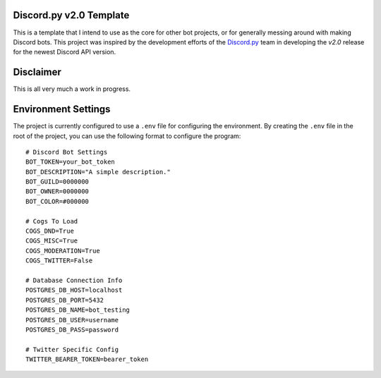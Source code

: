 Discord.py v2.0 Template
========================

This is a template that I intend to use as the core for other bot projects,
or for generally messing around with making Discord bots. This project was
inspired by the development efforts of the `Discord.py <https://github.com/Rapptz/discord.py>`_
team in developing the `v2.0` release for the newest Discord API version.

Disclaimer
==========

This is all very much a work in progress.

Environment Settings
====================

The project is currently configured to use a ``.env`` file for configuring the environment.
By creating the ``.env`` file in the root of the project, you can
use the following format to configure the program::

    # Discord Bot Settings
    BOT_TOKEN=your_bot_token
    BOT_DESCRIPTION="A simple description."
    BOT_GUILD=0000000
    BOT_OWNER=0000000
    BOT_COLOR=#000000

    # Cogs To Load
    COGS_DND=True
    COGS_MISC=True
    COGS_MODERATION=True
    COGS_TWITTER=False

    # Database Connection Info
    POSTGRES_DB_HOST=localhost
    POSTGRES_DB_PORT=5432
    POSTGRES_DB_NAME=bot_testing
    POSTGRES_DB_USER=username
    POSTGRES_DB_PASS=password

    # Twitter Specific Config
    TWITTER_BEARER_TOKEN=bearer_token

